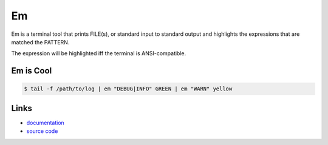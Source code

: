 Em
--

Em is a terminal tool that prints FILE(s), or standard input to standard
output and highlights the expressions that are matched the PATTERN.

The expression will be highlighted iff the terminal is ANSI-compatible.


Em is Cool
``````````

.. code:: bash

    $ tail -f /path/to/log | em "DEBUG|INFO" GREEN | em "WARN" yellow


Links
`````

* `documentation <http://em.readthedocs.org/>`_
* `source code <https://github.com/ikalnitsky/em>`_



